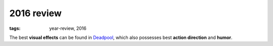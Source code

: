 2016 review
===========

:tags: year-review, 2016



The best **visual effects** can be found in Deadpool_, which also
possesses best **action direction** and **humor**.


.. _Deadpool: http://movies.tshepang.net/deadpool
